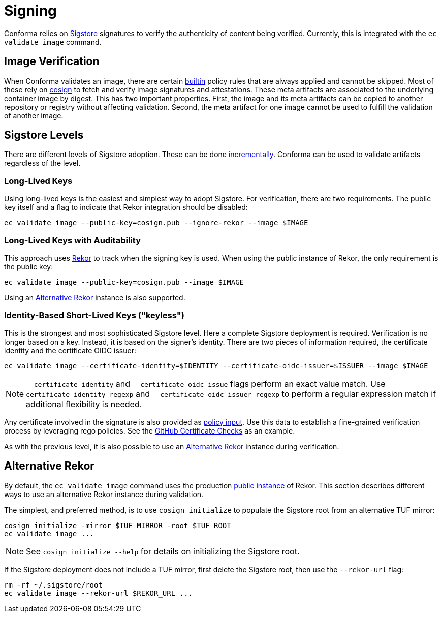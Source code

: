 = Signing

Conforma relies on https://www.sigstore.dev/[Sigstore] signatures to verify the
authenticity of content being verified. Currently, this is integrated with the `ec validate image`
command.

== Image Verification

When Conforma validates an image, there are certain
https://enterprisecontract.dev/docs/ec-policies/release_policy.html#builtin_attestation_package[builtin]
policy rules that are always applied and cannot be skipped. Most of these rely on
https://github.com/sigstore/cosign[cosign] to fetch and verify image signatures and attestations.
These meta artifacts are associated to the underlying container image by digest. This has two
important properties. First, the image and its meta artifacts can be copied to another repository or
registry without affecting validation. Second, the meta artifact for one image cannot be used to
fulfill the validation of another image.

== Sigstore Levels

There are different levels of Sigstore adoption. These can be done
https://www.linuxfoundation.org/blog/blog/adopting-sigstore-incrementally[incrementally].
Conforma can be used to validate artifacts regardless of the level.

=== Long-Lived Keys

Using long-lived keys is the easiest and simplest way to adopt Sigstore. For verification, there are
two requirements. The public key itself and a flag to indicate that Rekor integration should be
disabled:

[,bash]
----
ec validate image --public-key=cosign.pub --ignore-rekor --image $IMAGE
----

=== Long-Lived Keys with Auditability

This approach uses https://docs.sigstore.dev/rekor/overview/[Rekor] to track when the signing key is
used. When using the public instance of Rekor, the only requirement is the public key:

[,bash]
----
ec validate image --public-key=cosign.pub --image $IMAGE
----

Using an <<Alternative Rekor>> instance is also supported.

=== Identity-Based Short-Lived Keys ("keyless")

This is the strongest and most sophisticated Sigstore level. Here a complete Sigstore deployment is
required. Verification is no longer based on a key. Instead, it is based on the signer's identity.
There are two pieces of information required, the certificate identity and the certificate OIDC
issuer:

[,bash]
----
ec validate image --certificate-identity=$IDENTITY --certificate-oidc-issuer=$ISSUER --image $IMAGE
----

NOTE: `--certificate-identity` and `--certificate-oidc-issue` flags perform an exact value match.
Use `--certificate-identity-regexp` and `--certificate-oidc-issuer-regexp` to perform a regular
expression match if additional flexibility is needed.

Any certificate involved in the signature is also provided as xref:policy_input.adoc[policy input].
Use this data to establish a fine-grained verification process by leveraging rego policies. See the
xref:ec-policies:ROOT:release_policy.adoc#github_certificate_package[GitHub Certificate Checks] as
an example.

As with the previous level, it is also possible to use an <<Alternative Rekor>> instance during
verification.

== Alternative Rekor

By default, the `ec validate image` command uses the production https://rekor.sigstore.dev/[public
instance] of Rekor. This section describes different ways to use an alternative Rekor instance
during validation.

The simplest, and preferred method, is to use `cosign initialize` to populate the Sigstore root from
an alternative TUF mirror:

[,bash]
----
cosign initialize -mirror $TUF_MIRROR -root $TUF_ROOT
ec validate image ...
----

NOTE: See `cosign initialize --help` for details on initializing the Sigstore root.

If the Sigstore deployment does not include a TUF mirror, first delete the Sigstore root, then use
the `--rekor-url` flag:

[,bash]
----
rm -rf ~/.sigstore/root
ec validate image --rekor-url $REKOR_URL ...
----
